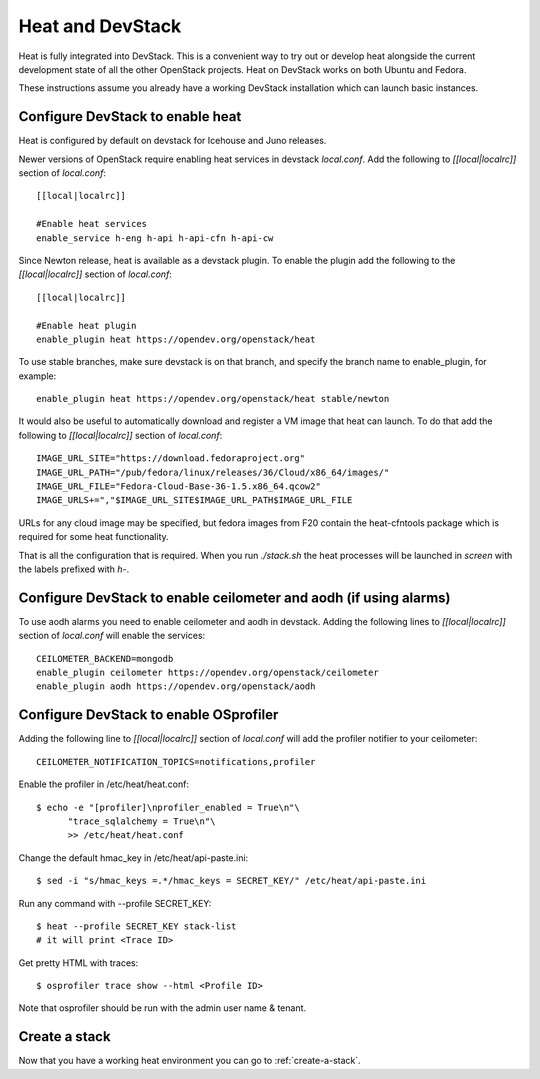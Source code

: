 ..
      Licensed under the Apache License, Version 2.0 (the "License"); you may
      not use this file except in compliance with the License. You may obtain
      a copy of the License at

          http://www.apache.org/licenses/LICENSE-2.0

      Unless required by applicable law or agreed to in writing, software
      distributed under the License is distributed on an "AS IS" BASIS, WITHOUT
      WARRANTIES OR CONDITIONS OF ANY KIND, either express or implied. See the
      License for the specific language governing permissions and limitations
      under the License.

Heat and DevStack
=================
Heat is fully integrated into DevStack. This is a convenient way to try out or
develop heat alongside the current development state of all the other
OpenStack projects. Heat on DevStack works on both Ubuntu and Fedora.

These instructions assume you already have a working DevStack installation
which can launch basic instances.

Configure DevStack to enable heat
---------------------------------
Heat is configured by default on devstack for Icehouse and Juno releases.

Newer versions of OpenStack require enabling heat services in devstack
`local.conf`. Add the following to `[[local|localrc]]` section of
`local.conf`::

  [[local|localrc]]

  #Enable heat services
  enable_service h-eng h-api h-api-cfn h-api-cw

Since Newton release, heat is available as a devstack plugin. To enable the
plugin add the following to the `[[local|localrc]]` section of `local.conf`::

  [[local|localrc]]

  #Enable heat plugin
  enable_plugin heat https://opendev.org/openstack/heat

To use stable branches, make sure devstack is on that branch,
and specify the branch name to enable_plugin, for example::

  enable_plugin heat https://opendev.org/openstack/heat stable/newton

It would also be useful to automatically download and register
a VM image that heat can launch. To do that add the following to
`[[local|localrc]]` section of `local.conf`::

    IMAGE_URL_SITE="https://download.fedoraproject.org"
    IMAGE_URL_PATH="/pub/fedora/linux/releases/36/Cloud/x86_64/images/"
    IMAGE_URL_FILE="Fedora-Cloud-Base-36-1.5.x86_64.qcow2"
    IMAGE_URLS+=","$IMAGE_URL_SITE$IMAGE_URL_PATH$IMAGE_URL_FILE

URLs for any cloud image may be specified, but fedora images from F20 contain
the heat-cfntools package which is required for some heat functionality.

That is all the configuration that is required. When you run `./stack.sh` the
heat processes will be launched in `screen` with the labels prefixed with `h-`.

Configure DevStack to enable ceilometer and aodh (if using alarms)
------------------------------------------------------------------
To use aodh alarms you need to enable ceilometer and aodh in devstack.
Adding the following lines to `[[local|localrc]]` section of `local.conf`
will enable the services::

    CEILOMETER_BACKEND=mongodb
    enable_plugin ceilometer https://opendev.org/openstack/ceilometer
    enable_plugin aodh https://opendev.org/openstack/aodh

Configure DevStack to enable OSprofiler
---------------------------------------

Adding the following line to `[[local|localrc]]` section of `local.conf`
will add the profiler notifier to your ceilometer::

  CEILOMETER_NOTIFICATION_TOPICS=notifications,profiler

Enable the profiler in /etc/heat/heat.conf::

  $ echo -e "[profiler]\nprofiler_enabled = True\n"\
        "trace_sqlalchemy = True\n"\
        >> /etc/heat/heat.conf

Change the default hmac_key in /etc/heat/api-paste.ini::

  $ sed -i "s/hmac_keys =.*/hmac_keys = SECRET_KEY/" /etc/heat/api-paste.ini

Run any command with --profile SECRET_KEY::

  $ heat --profile SECRET_KEY stack-list
  # it will print <Trace ID>

Get pretty HTML with traces::

  $ osprofiler trace show --html <Profile ID>

Note that osprofiler should be run with the admin user name & tenant.

Create a stack
--------------

Now that you have a working heat environment you can go to
:ref:`create-a-stack`.
